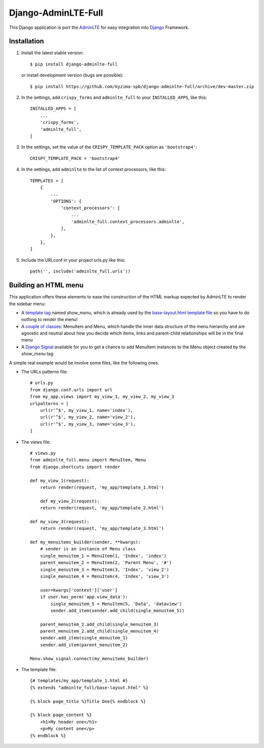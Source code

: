 Django-AdminLTE-Full
====================

This Django application is port the `AdminLTE`_ for easy integration into `Django`_ Framework.

Installation
------------

1. Install the latest stable version::

    $ pip install django-adminlte-full

   or install development version (bugs are possible)::

    $ pip install https://github.com/kyzima-spb/django-adminlte-full/archive/dev-master.zip

2. In the settings, add ``crispy_forms`` and ``adminlte_full`` to your ``INSTALLED_APPS``, like this::

    INSTALLED_APPS = [
        ...
        'crispy_forms',
        'adminlte_full',
    ]

3. In the settings, set the value of the ``CRISPY_TEMPLATE_PACK`` option as ``'bootstrap4'``::

    CRISPY_TEMPLATE_PACK = 'bootstrap4'

4. In the settings, add ``adminlte`` to the list of context processors, like this::

    TEMPLATES = [
        {
            ...
            'OPTIONS': {
                'context_processors': [
                    ...
                    'adminlte_full.context_processors.adminlte',
                ],
            },
        },
    ]

5. Include the URLconf in your project urls.py like this::

    path('', include('adminlte_full.urls'))








Building an HTML menu
---------------------

This application offers these elements to ease the construction of the HTML markup expected by AdminLTE to render the sidebar menu:

* A `template tag <adminlte_full/templatetags/adminlte_full.py>`_ named *show_menu*, which is already used by the `base-layout.html template file <adminlte_full/templates/adminlte_full/base-layout.html>`_ so you have to do nothing to render the menu!
* A `couple of classes <adminlte_full/menu.py>`_: MenuItem and Menu, which handle the inner data structure of the menu hierarchy and are agnostic and neutral about how you decide which items, links and parent-child relationships will be in the final menu
* A `Django Signal <https://docs.djangoproject.com/en/1.9/topics/signals/>`_ available for you to get a chance to add MenuItem instances to the Menu object created by the *show_menu* tag

A simple real example would be involve some files, like the following ones.

* The URLs patterns file::

    # urls.py
    from django.conf.urls import url
    from my_app.views import my_view_1, my_view_2, my_view_3
    urlpatterns = [
        url(r'^$', my_view_1, name='index'),
        url(r'^$', my_view_2, name='view_2'),
        url(r'^$', my_view_3, name='view_3'),
    ]

* The views file::

    # views.py
    from adminlte_full.menu import MenuItem, Menu
    from django.shortcuts import render

    def my_view_1(request):
        return render(request, 'my_app/template_1.html')

        def my_view_2(request):
        return render(request, 'my_app/template_2.html')

    def my_view_3(request):
        return render(request, 'my_app/template_3.html')

    def my_menuitems_builder(sender, **kwargs):
        # sender is an instance of Menu class
        single_menuitem_1 = MenuItem(1, 'Index', 'index')
        parent_menuitem_2 = MenuItem(2, 'Parent Menu', '#')
        single_menuitem_3 = MenuItem(3, 'Index', 'view_2')
        single_menuitem_4 = MenuItem(4, 'Index', 'view_3')

        user=kwargs['context']['user']
        if user.has_perm('app.view_data'):
            single_menuitem_5 = MenuItem(5, 'Data', 'dataview')
            sender.add_item(sender.add_child(single_menuitem_5))

        parent_menuitem_2.add_child(single_menuitem_3)
        parent_menuitem_2.add_child(single_menuitem_4)
        sender.add_item(single_menuitem_1)
        sender.add_item(parent_menuitem_2)

    Menu.show_signal.connect(my_menuitems_builder)

* The template file::

    {# templates/my_app/template_1.html #}
    {% extends "adminlte_full/base-layout.html" %}

    {% block page_title %}Title One{% endblock %}

    {% block page_content %}
        <h1>My header one</h1>
        <p>My content one</p>
    {% endblock %}


.. _Django: https://www.djangoproject.com/
.. _AdminLTE: https://adminlte.io/
